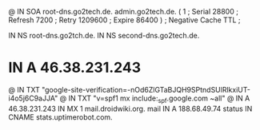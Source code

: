 @       IN      SOA     root-dns.go2tech.de. admin.go2tech.de. (
                              1         ; Serial
                          28800         ; Refresh
                           7200         ; Retry
                        1209600         ; Expire
                          86400 )       ; Negative Cache TTL
;

               IN NS   root-dns.go2tch.de.
               IN NS   second-dns.go2tech.de.


*               IN      A       46.38.231.243
@               IN      TXT     "google-site-verification=-nOd6ZlGTaBJQH9SPtndSUlRlkxiUT-i4o5j6C9aJJA"
@               IN      TXT     "v=spf1 mx include:_spf.google.com ~all"
@               IN      A       46.38.231.243
                IN      MX 1    mail.droidwiki.org.
mail            IN      A       188.68.49.74
status          IN      CNAME   stats.uptimerobot.com.
